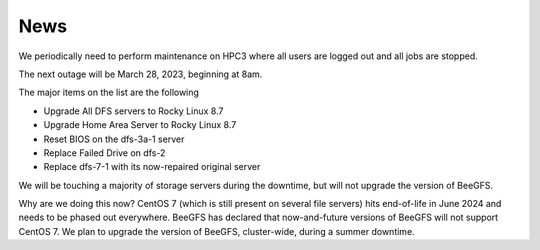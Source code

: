 
.. _news:

News
=====

We periodically need to perform maintenance on HPC3 where all users are logged out and all jobs are stopped.

The next outage will be March 28, 2023, beginning at 8am.

The major items on the list are the following

- Upgrade All DFS servers to Rocky Linux 8.7
- Upgrade Home Area Server to Rocky Linux 8.7
- Reset BIOS on the dfs-3a-1 server
- Replace Failed Drive on dfs-2
- Replace dfs-7-1 with its now-repaired original server

We will be touching a majority of storage servers during the downtime, but will not upgrade the version of BeeGFS.

Why are we doing this now? CentOS 7 (which is still present on several file servers) hits end-of-life in June 2024
and needs to be phased out everywhere. BeeGFS has declared that now-and-future versions of BeeGFS will not support CentOS 7.
We plan to upgrade the version of BeeGFS, cluster-wide, during a summer downtime.

